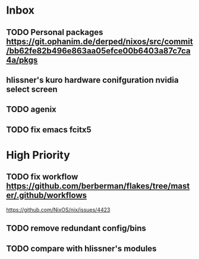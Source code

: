 * Inbox
** TODO Personal packages https://git.ophanim.de/derped/nixos/src/commit/bb62fe82b496e863aa05efce00b6403a87c7ca4a/pkgs
** hlissner's kuro hardware conifguration nvidia select screen
** TODO agenix
** TODO fix emacs fcitx5
* High Priority
** TODO fix workflow https://github.com/berberman/flakes/tree/master/.github/workflows
https://github.com/NixOS/nix/issues/4423
** TODO remove redundant config/bins
** TODO compare with hlissner's modules
